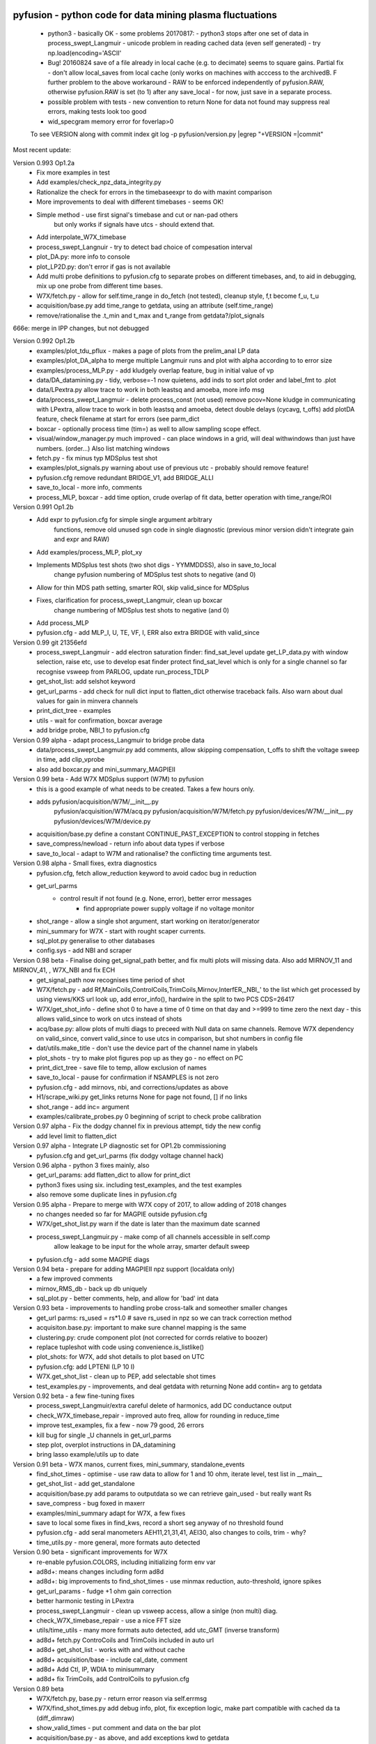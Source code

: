 pyfusion - python code for data mining plasma fluctuations
----------------------------------------------------------

 * python3 - basically OK - some problems 20170817:
   - python3 stops after one set of data in process_swept_Langmuir
   - unicode problem in reading cached data (even self generated) - try np.load(encoding='ASCII'
   
 *  Bug! 20160824  save of a file already in local cache (e.g. to decimate) seems to square gains.  Partial fix - don't allow local_saves from local cache (only works on machines with acccess to the archivedB. F further problem to the above workaround - RAW  to be enforced independently of pyfusion.RAW, otherwise pyfusion.RAW is set (to 1) after any save_local - for now, just save in a separate process.
 * possible problem with tests - new convention to return None for data not found may suppress real errors, making tests look too good
 * wid_specgram memory error for foverlap>0

 To see VERSION along with commit index  
 git log -p pyfusion/version.py |egrep  "\+VERSION =|commit"

Most recent update: 

Version 0.993 Op1.2a
 * Fix more examples in test
 * Add examples/check_npz_data_integrity.py
 * Rationalize the check for errors in the timebaseexpr to do with maxint comparison
 * More improvements to deal with different timebases - seems OK!
 * Simple method - use first signal's timebase and cut or nan-pad others
    but only works if signals have utcs - should extend that.

 * Add interpolate_W7X_timebase
 * process_swept_Langnuir - try to detect bad choice of compesation interval
 * plot_DA.py: more info to console
 * plot_LP2D.py: don't error if gas is not available
 * Add multi probe definitions to pyfusion.cfg to separate probes on different timebases, and, to aid in debugging, mix up one probe from different time bases.
 * W7X/fetch.py - allow for self.time_range in do_fetch (not tested), cleanup style, f,t become f_u, t_u
 * acquisition/base.py  add time_range to getdata, using an attribute (self.time_range)
 * remove/rationalise the .t_min and t_max  and t_range from getdata?/plot_signals

666e: merge in IPP changes, but not debugged

Version 0.992 Op1.2b
 * examples/plot_tdu_pflux - makes a page of plots from the  prelim_anal LP data
 * examples/plot_DA_alpha to merge multiple Langmuir runs and plot with alpha according to to error size
 * examples/process_MLP.py - add kludgely overlap feature, bug in initial value of vp
 * data/DA_datamining.py - tidy, verbose=-1 now quietens, add inds to sort plot order and label_fmt to .plot 
 * data/LPextra.py allow trace to work in both leastsq and amoeba, more info msg
 * data/process_swept_Langmuir - delete process_const (not used) remove pcov=None kludge in communicating with LPextra, allow trace to work in both leastsq and amoeba, detect double delays (cycavg, t_offs) add plotDA feature, check filename at start for errors (see parm_dict
 * boxcar - optionally process time (tim=) as well to allow sampling scope effect.
 * visual/window_manager.py much improved - can place windows in a grid, will deal withwindows than just have numbers. (order...) Also list matching windows

 * fetch.py - fix minus typ MDSplus test shot
 * examples/plot_signals.py warning about use of previous utc - probably should remove feature!
 * pyfusion.cfg remove redundant BRIDGE_V1, add BRIDGE_ALLI
 * save_to_local - more info, comments
 * process_MLP, boxcar - add time option, crude overlap of fit data, better operation with time_range/ROI

Version 0.991 Op1.2b
 * Add expr to pyfusion.cfg for simple single argument arbitrary
     functions, remove old unused sgn code in single diagnostic
     (previous minor version didn't integrate gain and expr and RAW)
 * Add examples/process_MLP, plot_xy
 * Implements MDSplus test shots (two shot digs - YYMMDDSS), also in save_to_local
     change pyfusion numbering of MDSplus test shots to negative (and 0)
 * Allow for thin MDS path setting, smarter ROI, skip valid_since for MDSplus
 * Fixes, clarification for process_swept_Langmuir, clean up boxcar
     change numbering of MDSplus test shots to negative (and 0)
 * Add process_MLP
 * pyfusion.cfg - add MLP_I, U, TE, VF, I, ERR also extra BRIDGE with valid_since

Version 0.99    git 21356efd
 * process_swept_Langmuir - add electron saturation finder: find_sat_level
   update get_LP_data.py with window selection, raise etc, use to develop esat finder
   protect find_sat_level which is only for a single channel so far
   recognise vsweep from PARLOG, update run_process_TDLP
 * get_shot_list: add selshot keyword
 * get_url_parms - add check for null dict input to flatten_dict 
   otherwise traceback fails.  Also warn about dual values for gain in minvera channels
 * print_dict_tree - examples
 * utils - wait for confirmation, boxcar average
 * add bridge probe, NBI_1 to pyfusion.cfg

Version 0.99 alpha - adapt process_Langmuir to bridge probe data
 * data/process_swept_Langmuir.py add comments, allow skipping compensation, t_offs to shift the voltage sweep in time, add clip_vprobe
 * also add boxcar.py and mini_summary_MAGPIEII 

Version 0.99 beta - Add W7X MDSplus support (W7M)  to pyfusion
 * this is a good example of what needs to be created.  Takes a few hours only.
 * adds	 pyfusion/acquisition/W7M/__init__.py
	 pyfusion/acquisition/W7M/acq.py
	 pyfusion/acquisition/W7M/fetch.py
	 pyfusion/devices/W7M/__init__.py
	 pyfusion/devices/W7M/device.py
 *  acquisition/base.py define a constant CONTINUE_PAST_EXCEPTION to control stopping in fetches
 * save_compress/newload - return info about data types if verbose
 *  save_to_local - adapt to W7M and rationalise? the conflicting time arguments test.

Version 0.98 alpha - Small fixes, extra diagnostics
 * pyfusion.cfg, fetch allow_reduction keyword to avoid cadoc bug in reduction
 * get_url_parms
    - control result if not found (e.g. None, error), better error messages
	- find appropriate power supply voltage if no voltage monitor
 * shot_range - allow a single shot argument, start working on iterator/generator
 * mini_summary for W7X - start with rought scaper currents.
 * sql_plot.py generalise to other databases
 * config.sys - add NBI and scraper

Version 0.98 beta - Finalise doing get_signal_path better, and fix multi plots will missing data. Also add MIRNOV_11 and MIRNOV_41, , W7X_NBI and fix ECH
 * get_signal_path now recognises time period of shot
 * W7X/fetch.py - add
   Rf,MainCoils,ControlCoils,TrimCoils,Mirnov,InterfER,_NBI_' to the
   list which get processed by using views/KKS url look up, add
   error_info(), hardwire in the split to two PCS CDS=26417
 * W7X/get_shot_info - define shot 0 to have a time of 0 time on that day and >=999 to time zero the next day - this allows valid_since to work on utcs instead of shots
 * acq/base.py: allow plots of multi diags to preceed with Null data on same channels. Remove W7X dependency on valid_since, convert valid_since to use utcs in comparison, but shot numbers in config file
 * dat/utils.make_title - don't use the device part of the channel name in ylabels
 * plot_shots - try to make plot figures pop up as they go - no effect on PC
 * print_dict_tree - save file to temp, allow exclusion of names
 * save_to_local - pause for confirmation if NSAMPLES is not zero
 * pyfusion.cfg - add mirnovs, nbi, and corrections/updates as above
 * H1/scrape_wiki.py get_links returns None for page not found, [] if no links
 * shot_range - add inc= argument
 * examples/calibrate_probes.py 0 beginning of script to check probe calibration

Version 0.97 alpha -  Fix the dodgy channel fix in previous attempt, tidy the new config
  * add level limit to flatten_dict

Version 0.97 alpha -  Integrate LP diagnostic set for OP1.2b commissioning
 * pyfusion.cfg and get_url_parms (fix dodgy voltage channel hack)

Version 0.96 alpha -  python 3 fixes mainly, also
 * get_url_params: add flatten_dict to allow for print_dict
 * python3 fixes using six. including test_examples, and the test examples
 * also remove some duplicate lines in pyfusion.cfg

Version 0.95 alpha -  Prepare to merge with W7X copy of 2017, to allow adding of 2018 changes
 * no changes needed so far for MAGPIE outside pyfusion.cfg
 * W7X/get_shot_list.py warn if the date is later than the maximum date scanned
 * process_swept_Langmuir.py - make comp of all channels accessible in self.comp
        allow leakage to be input for the whole array, smarter default sweep
 * pyfusion.cfg - add some MAGPIE diags

Version 0.94 beta -  prepare for adding MAGPIEII npz support (localdata only)
 * a few improved comments
 * mirnov_RMS_db - back up db uniquely
 * sql_plot.py - better comments, help, and allow for 'bad' int data

Version 0.93 beta -  improvements to handling probe cross-talk and someother smaller changes
 * get_url parms: rs_used = rs*1.0  # save rs_used in npz so we can track correction method
 * acquisiton.base.py:  important to make sure channel mapping is the same
 * clustering.py: crude component plot (not corrected for corrds relative to boozer)
 * replace tupleshot with code using convenience.is_listlike()
 * plot_shots:  for W7X, add shot details to plot based on UTC
 * pyfusion.cfg: add LPTENI (LP 10 I)
 * W7X.get_shot_list - clean up to PEP, add selectable shot times
 * test_examples.py - improvements, and deal getdata with returning None add contin= arg to getdata

Version 0.92 beta -  a few fine-tuning fixes
 * process_swept_Langmuir/extra careful delete of harmonics, add DC conductance output
 * check_W7X_timebase_repair - improved auto freq, allow for rounding in reduce_time
 * improve test_examples, fix a few - now 79 good, 26 errors
 * kill bug for single _U channels in get_url_parms
 * step plot, overplot instructions in DA_datamining
 * bring lasso example/utils up to date
 
Version 0.91 beta -  W7X manos, current fixes, mini_summary, standalone_events
 * find_shot_times - optimise - use raw data to allow for 1 and 10 ohm, iterate level, test list in __main__
 * get_shot_list - add get_standalone
 * acquisition/base.py add params to outputdata so we can retrieve gain_used - but really want Rs
 * save_compress - bug foxed in maxerr
 * examples/mini_summary  adapt for W7X, a few fixes
 * save to local some fixes in find_kws, record a short seg anyway of no threshold found
 * pyfusion.cfg - add seral manometers AEH11,21,31,41, AEI30, also changes to coils, trim - why?
 * time_utils.py  - more general, more formats auto detected

Version 0.90 beta - significant improvements for W7X
 * re-enable pyfusion.COLORS, including initializing form env var
 * ad8d+: means changes including form ad8d
 * ad8d+: big improvements to find_shot_times - use minmax reduction, auto-threshold, ignore spikes
 * get_url_params - fudge +1 ohm gain correction
 * better harmonic testing in LPextra
 * process_swept_Langmuir - clean up vsweep access, allow a sinlge (non multi) diag.
 * check_W7X_timebase_repair - use a nice FFT size
 * utils/time_utils - many more formats auto detected, add utc_GMT (inverse transform)
 * ad8d+ fetch.py ControCoils and TrimCoils included in auto url
 * ad8d+ get_shot_list - works with and without cache
 * ad8d+ acquisition/base - include cal_date, comment
 * ad8d+ Add Ctl, IP, WDIA to minisummary
 * ad8d+ fix TrimCoils, add ControlCoils to pyfusion.cfg

Version 0.89 beta
 * W7X/fetch.py, base.py - return error reason via self.errmsg
 * W7X/find_shot_times.py add debug info, plot, fix exception logic, make part compatible with cached da ta (diff_dimraw)
 * show_valid_times - put comment and data on the bar plot
 * acquisition/base.py - as above, and add exceptions kwd to getdata
 * data/plots.py spegram - deal with integer and float noverlap
 * save_to_local.py - implement find_shot_times, improve exception handling

Version 0.88 beta
 * This also adds HeliotronJ updates - BES1 to pyfusion.cfg and updates to libfdata.c
 * show_valid_times (for PARMLOGs)
 * then in previous save, (previous README was not updated)
 * W7X/fetch now returns times wrt tzero of 61 sec (via trigger['1']), and only starts at 'pre_trig-secs' before
 * W7X/get_shot_list.py  add get_shot_number (form utcs)
 * DA_datamining (cleaner check of dict/obj type, ref zero line for Vf)
 * data/process_swept_Langmuir.py - adjust voltage sweep default according to shot
 * examples/W7X_neTe_profile.py - plot TDU data
 * modify_cfg.py - read in Michael Endler's probe data file, so coords are real
 * process_TDLP - defaults for sweepV
 * sql_plot - line and marker colors more sensible order - also fiddle with use of Nans
 * fits.py - was missing for a while, used for biexp fits in process_Langmuir

Version 0.87 beta
 * W7X/fetch.py can return raw timebase in integer ns (repair=-1)
 * fix bugs in get_url_parms (numbers cancelled, so bu not evident on LP)
 * also added cal_info data recording source of calibration (Minerva)
 * data/base - return None for bad data - also in plot_shots etc
            full_scale attribute causes data outside 2* full scale to be hidden
 * data/plots - add rough multi diagnotic plot to spectrogram
 * add grouped_shots facility to sql plot and plot_shots
 * save_to_local - add option to restrict tie range, also worked arounf save not RAW bug - need to fix using a separate save_in_RAW variable
 * Many fixes to pyfusion.cfg importantly using get links to resolve human readable address into actual address
 * koords, area still not real values

Version 0.86 beta
 * more implementation of the smarter way (ECH, Main, Trim) - in W7X/fetch.py - now all those three work for op1.1 and 1.2a (with one or two exceptions), but timebase funny on multi-diag plots of ECH

 * data/base.py - return None for an inacessible channel, unless DEBUG>2
 * some more fixes above - version is the same

 * incorporate lukas' py3 changes - but the signalexpr fix is not yet carefully tested
 * many other small py3 fixes

Version 0.85 beta

 * Many fixes or skip to improve test successes
 * test_examples - add stop on error, restart at stop point, script as well as skip, accepts first arg without equals
 * Add pyfusion.GL - global list for saving stuff to, e.g. results of mltiple runs of a script, e.g. using runpy
 * runpy_cmd enhanced to allow substitution, and results of multiple runs (scans) to be saved 
 * acquisition/base.py suggest similar names if diagnostic section not found
 * add corrinterp (correlation following interpolation) pyfusion_corrinterp
 * plot_correlation -  add filter, channel mask
 * extended function of corrinterp and pyfusion_corrinterp to include freq
 * data/filters/get_optimum_time_range.py to avoid error on small samples
 * shot_range.py - simplify test of tuple or scalar
 * signal_processing.py python3 cleanup (not tested on p3)
 * W7X_neTe_profile.py add 'pub' options
 * coherence_vs_time generalise, shade 'dodgy region'
 * get_diamag - improved, also extra care to find pulse
 * plot_shots.py auto row/col
 * sql_plot lots - add colors, markers, swap axes, improved tolerance of null, Nan
 * process_cmd_line_args_code.py - fix bug with locals

Version 0.84 beta

 * add H-1 wiki functions - scrape_wiki and wiki_days_db to connect
   wiki and summary db to a degree
 * acquisition/base extract valid_for_shot logic into a function: update_with_valid_config()
 * data/base: fixed bug in MetaMethods which failed to transfer  __doc__ to filters.
 * data/filters: make RMS the default - variance is not a good normaliser, pass on norm params, some care with copy=
 * data/plots: some misc fixes and fixes on angle name, add time offset t0
 * JSPS_tutorial/examples/cross_phase: fix incorrect indexing now total phase is first
 * check_W7X_timebase_repair - improvements
 * correct_LP_data.py - try to include the various changes to config with date not tested much
 * examples/cross_phase: bring in most of the features from the JSPS longer version   
 * examples/plot_both_LP2D.py: make  'not enough frames' error clearer, and tolerate missing gas data
 * examples/plot_signals: add time offset t0
 * examples/plot_svd: AngName,  add some test cases at top
 * save_to_local prevent abort of a multi channel if one is missing
 * pyfusion.cfg - W7X modifications back to the 18 Jan
 * pyfusion_boyd_nov_2012: add coord data to mirnov 
 * test_examples: alphabetical order is default (filename[-1], incl
   case), fixed bug when @SKIP encountered
 
Version 0.83 beta

 * acquistion/base.py fix tmp_data bug, respects valid_dates when called with utc_ns args
 * save_to_local names log files more clearly, and stores as a dict.
 * some __doc__ improvements

Version 0.82 beta

 * W7X/fetch.py kludge to fixed spikes in scaled data, partially implement nSamples,
 * add get_programs to get_shot_list.py
 * data/base.py  fix bug in compare shot (force tuples)

Version 0.81 beta

 * many __doc__ edits and formatting on the doc files in http://people.physics.anu.edu.au/~bdb112/pyfusion/
 * W7X/fetch.py %% py3 compat fix, use cygwin if there for wget
 * data/base.py has a fudge to reenable use of [utc,utc] in place of [date,shot]
 * manage_data.py replaces filesorter.py

Version 0.8 beta

 * valid_dates changed to valid shots - more flexible
 * 'updated' or inherited methods such as data.plot_signals now have
   their correct __doc__ strings (e.g. for ? help() dir(s)
   information) - in plots/base.py
 * DA_datamining - method to make dictionary items also attributes
 * data/base.py - transfer __doc__ to new 'updated' function in MetaMethods
 * data/convenience.py add inlist and inds_from_list to allow lists in
   where clauses
 * data/process_swept_Langmuir - add freq arg, adapt shot to work with
   simple and two component shot numbers.
 * save_compress - exetend fix for obscure nan rubbish data bug
 * mini_summary_MDS - implement creation of attributes for each
   element (array) in the result of a query
 * pyfusion.cfg  change valid_dates to valid_shots

Version 0.7.9.beta

* fixups in W7X/fetch and W7X_read_json

Version 0.7.8.beta

* include raw dimension utcs in data.params - can be used to try to recontruct bad time vectors.
* save_compress py3, save_to_local - save logs as json.
* document valid_dates
* many impronements to W7X_neTe_profile, cmd_line, Pdsmooth, median, compensation, profile fits
* also plot_both_LP2D.py
* mini_summary includes text and MDS version
* pyfusion.cfg - add more valid_dates, and add individual ECH chans
* W7X_read_json - for testing url reads off line

Version 0.7.7 alpha

* Add a valid_dates feature to base.py so that pyfusion.cfg can have
  changes to parameters for specific date ranges.
* implement for L53_LP05-12 - need to do converse for LP_U
* Also simple check that params['DMD'] is consistent between npz.file
  and pyfusion.cfg
* add no_cache option to getdata so that the local cache can be
  avoided, (activate by save_compress=0 in save to_local for now)


Version 0.7.6 alpha

* change W7X shot to a tuple (reason for calling an alpha)
* debug some error messages in W7X
* fix images in README.rst
* make the feedback about which shotDA file is used only print for VERBOSE>0
* fix units and magnitude error in puff_db
* integrate filter function had a confused baseline removal - now fixed and allows for constant and slope removal
* added hold=2 option to plot_signals.py to put such data on a second y axis 
  (also in data/plots allow plotting a single channel on an existing axis for overplotting etc)
* converted mini_summary to use pure pyfusion
* improvements to plot_both_LP2D, debug weighted averaging
* get_shot_list - info messages suppressed unless VREBOSE>0
* acq/data/base - keep track of data source (source via acq.source) in params 
* several Langmuir file - change Vp to Vf
* N2_puff_correlation - move ECH to a twin axis, imporve limit
  setting
* extract_limiter_coords - extract limiter profile in midplane, include node index list

See below for previous updates


Pyfusion code
-------------

This is my fork of David Pretty's original pyfusion code, with much
input recently from Shaun Haskey. The code runs in 2.6+ and most of the
code is compatible with python
3.3+.(https://github.com/bdb112/pyfusion). The 'six' module is required
for both pythons for commits >= fb757c75

For python 2, release >205b21 is recommended use with the tutorial
article in JSPF 2015, although all later releases should also work. The
latest release is recommended for python 3.

JSPF tutorial
-------------

A tutorial article will appear soon in
http://www.jspf.or.jp/eng/jpfr\_contents.html (in Japanese) and will be
posted on the H-1 heliac website in english, along with full
documentation of pyfusion (now at
http://people.physics.anu.edu.au/~bdb112/pyfusion/). In time, the latest
docs will be automatically generated on readthedocs.org.

To run the examples therein, install the files from the zip or the git
repository anywhere, and do

.. raw:: html

   <pre><code>
   source pyfusion/run_tutorial     # or wherever you installed it
   </code></pre>

This will add the pyfusion path to your PYTHONPATH, and cd to the
JSPF\_tutorial directory, and put you into ipython. Then try

.. raw:: html

   <pre><code>
   In [1]: run example4.py
   </code></pre>


Quick Installation
------------------

Install the default anaconda or canopy python environment for python 3.
For anaconda, add

.. raw:: html

   <pre><code>
   conda install scikit-learn
   </code></pre>

For more details see

.. raw:: html

   <pre><code>
   http://people.physics.anu.edu.au/~bdb112/pyfusion/tutorial/install/index.html
   </code></pre>


Extract from the Tutorial Article "Datamining Applications in Plasma Physics"
-----------------------------------------------------------------------------

High temperature plasma has many sources of magnetic and kinetic energy,
which can drive instabilities. These may disrupt the plasma, damage
components in the plasma vessel, or at best waste energy, reducing
efficiency. Achieving efficient, economic fusion power requires that
these instabilities be understood, and with this knowledge, controlled
or suppressed.

**What are the objectives?**:

1. Identify the physical nature of plasma modes - oscillations or fluctuations
2. Distill large data sets describing these into a data base of a manageable size.
3. With this knowledge, develop means of automatically classifying and identifying these modes.

Datamining helps with all these aims, especially in automating the process.  This enables the use of large datasets from the entire operational life of many plasma confinement devices, well beyond the capability of analysis by hand.  Ultimately this will enable near real-time identification of modes for control and feedback.

**What are the modes of interest?**:
By plasma modes we mean plasma oscillations which will usually be incoherent to some extent , because plasma parameters such as density vary in time and in space.  If we can measure the frequency, and its dependence on plasma parameters, we can have some idea of the plasma wave associated with it.  It is better still if we can learn something about the wavelength, or more generally the k vector, so we can in essence measure a point on the dispersion relation of the underlying wave.  Typical modes are drift wave oscillations and Alfvén instabilities. Modes may be driven for example by ideal or resistive MHD instabilities, or by transfer of energy from fast particles, especially if the particle velocity is related to the wave velocity such that a resonant interaction occurs.  The extraction of wavelength information implies the existence of more than one channel of data, so this paper is focussed on analysis of multi-channel time-series data.  

**Installation notes**:
Note that the "source" command is used above because it is necessary to set some environment variables, and simply running a script will not - any environemnt changes are discarded.  Also, although these examples work with straight python, ipython is recommended because of the ease of inspectin variable, debugging, and recalling history.  Features include the use of ? for help informatin and tabbing to see possible completions.  More advanved features can be enabled by settings in ~/ipython/profile_default/ipython_config.py, such as automatically supplying parentheses, automatically reloading imported modules if they are edited.

In the spirit of the version control package 'git', the user is encouraged to work in the source directory structure.  If git is used, the source files are safe, and you can easily see the changes you have made.  This requires that the user has write permission ford this directory, which happens by default if you clone the repository.  

.. raw:: html

   <pre><code>
   git clone /home/bdb112/pyfusion/mon121210/pyfusion/
   cd pyfusion
   </code></pre>

If you don't have write permission, many of the examples will not complete.  <code>git diff </code> will show your changes, but if you want to run previous versions, casual users of git should note that <code>git checkout </code> will silently overwrite any changes you have made to files that came from the repository, so you should use <code>git stash </code> to save your current work, or make another clone.

Example output
--------------

| Example clustering showing Alfvenic scaling in the H-1 heliac.
|

.. image:: pyfusion/6_good_clusters_CPC.png

| Example of mode identification in the LHD Heliotron at the National Institute of Fusion Science, Toki.
| 

.. image:: pyfusion/65139_N_mode_id_new.png


**Relevant publications include:**:

1. D. G. Pretty and B. D. Blackwell.   Comp. Phys. Comm., 2009. http://dx.doi.org/10.1016/j.cpc.2009.05.003 and thesis 
2. SR Haskey, BD Blackwell, DG Pretty, Comp. Phys. Comm. 185 (6), 1669-1680, http://dx.doi.org/10.1016/j.cpc.2014.03.008 and thesis


Previous Updates
----------------

Version 0.7.5 beta 

* integrate doc and update README.rst, eliminate README.md
* get_shot_list - nicer output format
* data/base.py warn if cached data is in a temp dir
* DA_info optional 3rd positional argument - key to examine
* process_Langmuir - rearrange so that mask can be re set by simple paste
* mini_summary - add some more diags
* plot_both_LP2D.py - plot upper and lower segs together, only some
  improvements back ported to plot_LP2D.py
* run_process_LP - changed tcomp to slightly smaller to allow for
  early breakdown
* partial fix of save_to_local - don't allow local_saves from local cache (only works
  on machines with acccess to the archivedB
* save_to_local saves log in a pickle

Version 0.7.4 beta

* delayed MDSplus import to avoid import error for JSPS example1
* several small improvements, incl minpts arg to plot_LP2D.py, generalise run_process_LP,
* tune tests to make more test_examples work, failed attempt to implement timeout in test-examples
* add branch lukas

Version 0.7.3 alpha

* comment fields now included and recognised in pyfusion.cfg files
* pyfusion.cfg space chars in URLS changed from %20 to %%20 for py3
* W7X examples added, including some very short data files for practice/debug
* Add Ie/Ii ratio to dataset (Ie_Ii)
* Adapt DA_datamining to use on h1
* fix bug in mdsplus style paths
* explore alternative corrections to corrupted timebase - but leave suppressed
* centralise access to shotDA.pickle/json
* Test routine (test_examples.py) now only tries file in the git
  repo, optionally newest first
* edit several new example routines to run under test.
* replace inf in JSON write_LP_as_CSV.py some matlab doesn't
  recognize inf?  loadjson.m (mathworks, qianqian fang 2011/09/09
  seems to want to read Inf.


Version 0.7.2: beta

* minor fixes to get working on H-1 data again (shot, config_name,
     config_boyd) implement averaging through lists in plotLP2D


Version 0.7.1: beta

* make 't' the default time variable (if t_zero is given) in Langmuir
  DA files.  't' is derived from t_mid:  t = t_mid - t_zero
* filters.py: now segment() accepts floats for the number of samples,
  allowing the segments to be phase locked to a signal.
* process_swept_Langmuir also.
* N2 puff correlation - generalise and tidy, labelling
* W7X_neTe_profile - fix sign error in 'x' coord
* plot_LP2D  - add acquisition/W7X/puff_db, suppress dodgy ne in
  image, get seg 7 axes right way up.


Version 0.7.0: beta

* process_swept Langmuir 
  threshchan is used to determine start and end of plasma
  residual DC offset removed in get_iprobe
  IO too small used in mask criterion
* plot_LP2D - general improvements
* N2_puff_correlation - choice of physical units or coefficient
* write_LP_as_CSV also writes JSON

Version 0.7.0: alpha

* fixes to leastsq, add error estimates through covariance (leastsq only) and by
  tracking the convergence in time (both amoeba and leastsq)
* also fit has LP filter option and removal of unrelated harmonics
* LP_extra has pre-fit filtering and error estimation
* get_LP_data improvements, filtering etc.
* add hist() function to DA_datamining

Version 0.6.9: beta

* temporary update to avoid too many changes at once
* process_swept_Langmuir includes scipy.optimise.leastsq and some more
  parameters, also tracks the root finder, fixed figure count limiter
  and imporved flexibility of saved filename.
* get_LP_data.py pulls the v,i data from a characteristic plot and
  plays with it for algorithm development.
* N2_puff_correlation: add correlation  (coefficient and physical
  units) and Lukas's distance routine.
* add write_LP_as_CSV.py (also JSON)
* add examples/correct_LP_data.py, file_sorter and file_finder_db which allows
  local_data cache to be rationalised
* fix bug in save_compress brought on by corrupted W7X timebase
* Raise Error if data is pre 0.68b
* improve auto filename generation in process_swept_Langmuir
* pyfusion.cfg corrections (delete LP21..)
* fix domain checker to retain result in self.acq
* add mdsplus style path extra_data/to organise shots into folders 
* calc correlation in examples/N2_puff_correlation.py, also lukas probe info including distance to LCFS
* minor fixes to fourier in data/filters.py
* mini_summary.py try speeding up sqlite file form, make less MDSplus dependent
* improvements for plot_LP2D.py

Version 0.6.8: beta

* Corrected limiter swap (3 and 7 interchanged) and several typos.
* Added time plot of diagnostics to plot_LP2D.py
* moved dummysig into data.filters module

Version 0.6.7: alpha

* Corrected Langmuir probe coordinates 11-20, added areas from Tipflachen_boyd.xlsx, added host and incremented npz version to 103 to indicate correct coords.
* examples/N2_puff_correlation.py uses ECH start as time zero
* Add gas controllers, currents including MainCoils, TrimCoils
* Many improvements to process_swept_Langmuir, including actual_params
* Simple test to warn if process is unable to access ipp-hgw, to avoid
  waiting for timeout accessing URL

Version 0.6.6:
 
* restores coordinates coding (incl W7X), transforms not properly implemented yet
* process_swept_Langmuir is more convenient to use (incl auto load and save)
  rest_swp='auto' choose to restore the sweep according to shot number.
* plot_LP2D - animate Te and ne (into pngs)  
* examples/modify_cfg.py is a script to add/modify pyfusion.cfg
  (presently coordinates)
* Some gas controls in pyfusion.cfg
* pyfusion.DBG() instead of pyfusion.DEBUG if a purely numeric value is
  needed (e.g. in > or < tests).  This avoids unwanted debugger breaks when a
  text key is used.
* fixed problem in LHD data access due to exception in LHDConvenience function.  (output_coords)

Version 0.65: Langmuir processsing is separated into two classes/objects (see
data/process_swept_Langmuir), optimised and saved as dictionary of
array (DA) files, with a built in mask of dubious data.
Clipped sweep voltage can be restored by restore_sin()

Issues: 

1. applying restore_sin to data that are not clipped produces
   large errors.
2. partial clipping produces elevated Te
3. fit quality criterion and ne calculation need improvement

**Version 0.64** beta has improved processing of clipped, swept Langmuir probe data,
Next version will have multi-channel data extraction system using pyfusion 'Dictionary of Arrays'.

**Version 0.63 beta** has fixes for multichannel diagnostic local saves,
and convenient entry for large ranges of data and shots.
Initial Langmuir analysis in process_swept_Langmuir, and pyfusion.CACHE to
allow local chaching of json data. (very large!)

pyfusion.reload() to reload configuration - git 5aed of 3-Mar

Version 0.62 alpha includes more timebase checks for W7X, corrected
gains for channels, and saves utc and params with data.

**Version 0.61** includes first working version of W7-X archiveDB
support, without much care for python3 compability of the new code.
beginning support for two component shot number e.g. [20160301,5]

**Best pre W7X Version (0.60) is 09ba5** - supports Python 2/3 for almost all scripts 
(MDSplus is the main problem - see issues) and the full set of examples in the JSPF tutorial article. 
The 4 criteria on the development roadmap have been achieved, and the
five that were postponed until 0.7 are at least partially
implemented.

**Version 0.58** now supports the full set of examples in the JSPF
tutorial article, and includes the data files (in downsampled form). All
will run in the download package, apart from two marked (\*) requiring
access to full databases.

.. raw:: html

   <pre>
   example1.py
   example1a.py
   example1_LHD.py*
   example2.py*
   example3.py
   example4.py
   example5.py
   example6.py
   </pre>

